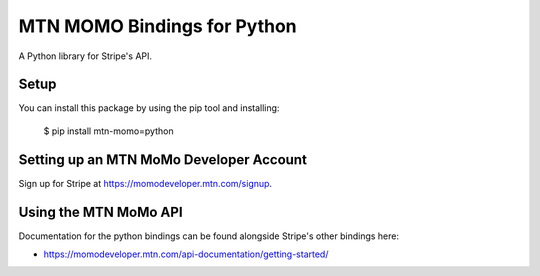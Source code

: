 MTN MOMO Bindings for Python
===================================

A Python library for Stripe's API.


Setup
-----

You can install this package by using the pip tool and installing:

    $ pip install mtn-momo=python

Setting up an MTN MoMo Developer Account
---------------------------

Sign up for Stripe at https://momodeveloper.mtn.com/signup.

Using the MTN MoMo API
--------------------

Documentation for the python bindings can be found alongside Stripe's other bindings here:

- https://momodeveloper.mtn.com/api-documentation/getting-started/
